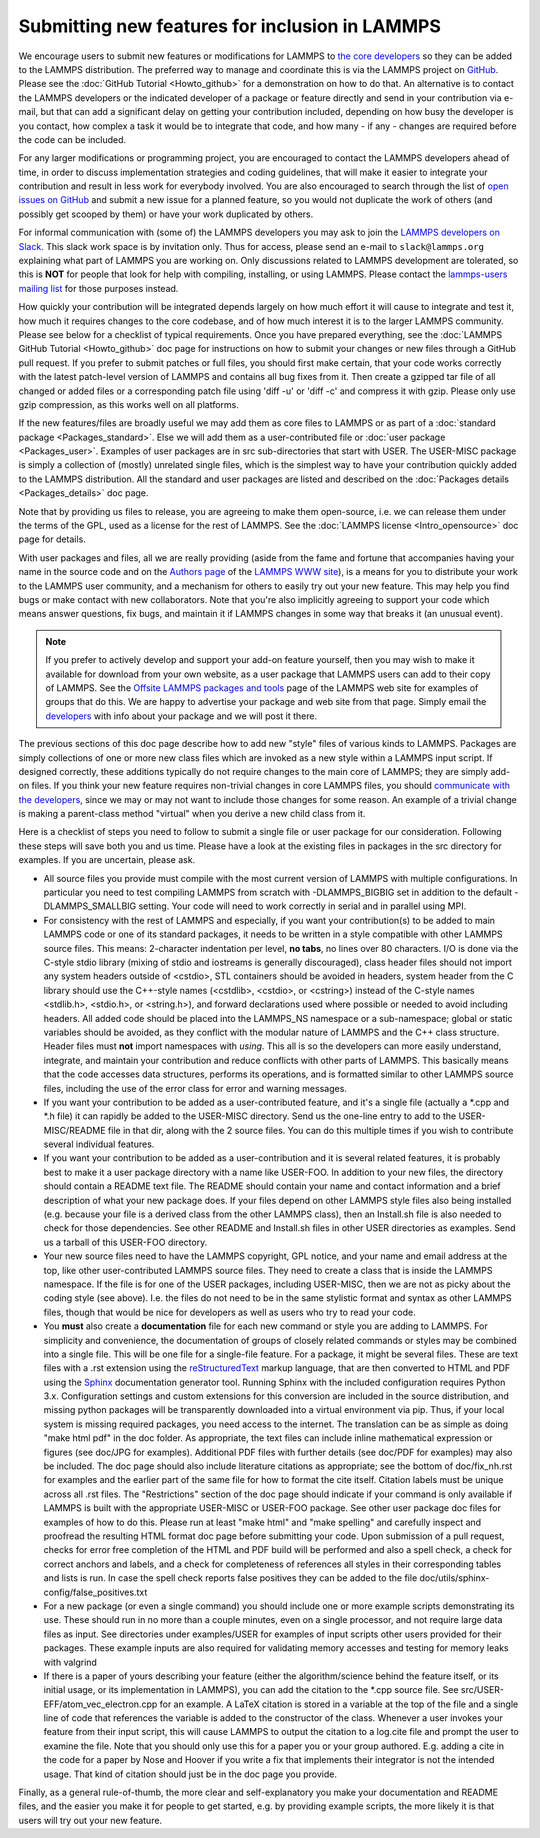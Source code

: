 Submitting new features for inclusion in LAMMPS
===============================================

We encourage users to submit new features or modifications for LAMMPS to
`the core developers <https://lammps.sandia.gov/authors.html>`_ so they
can be added to the LAMMPS distribution. The preferred way to manage and
coordinate this is via the LAMMPS project on `GitHub
<https://github.com/lammps/lammps>`_.  Please see the :doc:`GitHub
Tutorial <Howto_github>` for a demonstration on how to do that.  An
alternative is to contact the LAMMPS developers or the indicated
developer of a package or feature directly and send in your contribution
via e-mail, but that can add a significant delay on getting your
contribution included, depending on how busy the developer is you
contact, how complex a task it would be to integrate that code, and how
many - if any - changes are required before the code can be included.

For any larger modifications or programming project, you are encouraged
to contact the LAMMPS developers ahead of time, in order to discuss
implementation strategies and coding guidelines, that will make it
easier to integrate your contribution and result in less work for
everybody involved. You are also encouraged to search through the list
of `open issues on GitHub <https://github.com/lammps/lammps/issues>`_
and submit a new issue for a planned feature, so you would not duplicate
the work of others (and possibly get scooped by them) or have your work
duplicated by others.

For informal communication with (some of) the LAMMPS developers you may
ask to join the `LAMMPS developers on Slack <https://lammps.slack.com>`_.
This slack work space is by invitation only. Thus for access, please
send an e-mail to ``slack@lammps.org`` explaining what part of LAMMPS
you are working on.  Only discussions related to LAMMPS development are
tolerated, so this is **NOT** for people that look for help with compiling,
installing, or using LAMMPS. Please contact the `lammps-users mailing
list <https://lammps.sandia.gov/mail.html>`_ for those purposes instead.

How quickly your contribution will be integrated depends largely on how
much effort it will cause to integrate and test it, how much it requires
changes to the core codebase, and of how much interest it is to the
larger LAMMPS community.  Please see below for a checklist of typical
requirements. Once you have prepared everything, see the :doc:`LAMMPS GitHub 
Tutorial <Howto_github>` doc page for instructions on
how to submit your changes or new files through a GitHub pull
request. If you prefer to submit patches or full files, you should first
make certain, that your code works correctly with the latest patch-level
version of LAMMPS and contains all bug fixes from it. Then create a
gzipped tar file of all changed or added files or a corresponding patch
file using 'diff -u' or 'diff -c' and compress it with gzip. Please only
use gzip compression, as this works well on all platforms.

If the new features/files are broadly useful we may add them as core
files to LAMMPS or as part of a :doc:`standard package <Packages_standard>`.  Else we will add them as a
user-contributed file or :doc:`user package <Packages_user>`.  Examples
of user packages are in src sub-directories that start with USER.  The
USER-MISC package is simply a collection of (mostly) unrelated single
files, which is the simplest way to have your contribution quickly
added to the LAMMPS distribution.  All the standard and user packages
are listed and described on the :doc:`Packages details <Packages_details>` doc page.

Note that by providing us files to release, you are agreeing to make
them open-source, i.e. we can release them under the terms of the GPL,
used as a license for the rest of LAMMPS.  See the :doc:`LAMMPS license 
<Intro_opensource>` doc page for details.

With user packages and files, all we are really providing (aside from
the fame and fortune that accompanies having your name in the source
code and on the `Authors page <https://lammps.sandia.gov/authors.html>`_
of the `LAMMPS WWW site <lws_>`_), is a means for you to distribute your
work to the LAMMPS user community, and a mechanism for others to
easily try out your new feature.  This may help you find bugs or make
contact with new collaborators.  Note that you're also implicitly
agreeing to support your code which means answer questions, fix bugs,
and maintain it if LAMMPS changes in some way that breaks it (an
unusual event).

.. note::

   If you prefer to actively develop and support your add-on
   feature yourself, then you may wish to make it available for download
   from your own website, as a user package that LAMMPS users can add to
   their copy of LAMMPS.  See the `Offsite LAMMPS packages and tools <https://lammps.sandia.gov/offsite.html>`_ page of the LAMMPS web
   site for examples of groups that do this.  We are happy to advertise
   your package and web site from that page.  Simply email the
   `developers <https://lammps.sandia.gov/authors.html>`_ with info about
   your package and we will post it there.

.. _lws: https://lammps.sandia.gov

The previous sections of this doc page describe how to add new "style"
files of various kinds to LAMMPS.  Packages are simply collections of
one or more new class files which are invoked as a new style within a
LAMMPS input script.  If designed correctly, these additions typically
do not require changes to the main core of LAMMPS; they are simply
add-on files.  If you think your new feature requires non-trivial
changes in core LAMMPS files, you should `communicate with the
developers <https://lammps.sandia.gov/authors.html>`_, since we may or
may not want to include those changes for some reason.  An example of a
trivial change is making a parent-class method "virtual" when you derive
a new child class from it.

Here is a checklist of steps you need to follow to submit a single file
or user package for our consideration.  Following these steps will save
both you and us time. Please have a look at the existing files in
packages in the src directory for examples. If you are uncertain, please ask.

* All source files you provide must compile with the most current
  version of LAMMPS with multiple configurations. In particular you
  need to test compiling LAMMPS from scratch with -DLAMMPS_BIGBIG
  set in addition to the default -DLAMMPS_SMALLBIG setting. Your code
  will need to work correctly in serial and in parallel using MPI.

* For consistency with the rest of LAMMPS and especially, if you want
  your contribution(s) to be added to main LAMMPS code or one of its
  standard packages, it needs to be written in a style compatible with
  other LAMMPS source files. This means: 2-character indentation per
  level, **no tabs**\ , no lines over 80 characters. I/O is done via
  the C-style stdio library (mixing of stdio and iostreams is generally
  discouraged), class header files should not import any system headers
  outside of <cstdio>, STL containers should be avoided in headers,
  system header from the C library should use the C++-style names
  (<cstdlib>, <cstdio>, or <cstring>) instead of the C-style names
  <stdlib.h>, <stdio.h>, or <string.h>), and forward declarations
  used where possible or needed to avoid including headers.
  All added code should be placed into the LAMMPS_NS namespace or a
  sub-namespace; global or static variables should be avoided, as they
  conflict with the modular nature of LAMMPS and the C++ class structure.
  Header files must **not** import namespaces with *using*\ .
  This all is so the developers can more easily understand, integrate,
  and maintain your contribution and reduce conflicts with other parts
  of LAMMPS.  This basically means that the code accesses data
  structures, performs its operations, and is formatted similar to other
  LAMMPS source files, including the use of the error class for error
  and warning messages.

* If you want your contribution to be added as a user-contributed
  feature, and it's a single file (actually a \*.cpp and \*.h file) it can
  rapidly be added to the USER-MISC directory.  Send us the one-line
  entry to add to the USER-MISC/README file in that dir, along with the
  2 source files.  You can do this multiple times if you wish to
  contribute several individual features.

* If you want your contribution to be added as a user-contribution and
  it is several related features, it is probably best to make it a user
  package directory with a name like USER-FOO.  In addition to your new
  files, the directory should contain a README text file.  The README
  should contain your name and contact information and a brief
  description of what your new package does.  If your files depend on
  other LAMMPS style files also being installed (e.g. because your file
  is a derived class from the other LAMMPS class), then an Install.sh
  file is also needed to check for those dependencies.  See other README
  and Install.sh files in other USER directories as examples.  Send us a
  tarball of this USER-FOO directory.

* Your new source files need to have the LAMMPS copyright, GPL notice,
  and your name and email address at the top, like other
  user-contributed LAMMPS source files.  They need to create a class
  that is inside the LAMMPS namespace.  If the file is for one of the
  USER packages, including USER-MISC, then we are not as picky about the
  coding style (see above).  I.e. the files do not need to be in the
  same stylistic format and syntax as other LAMMPS files, though that
  would be nice for developers as well as users who try to read your
  code.

* You **must** also create a **documentation** file for each new command
  or style you are adding to LAMMPS. For simplicity and convenience, the
  documentation of groups of closely related commands or styles may be
  combined into a single file.  This will be one file for a single-file
  feature.  For a package, it might be several files.  These are text
  files with a .rst extension using the `reStructuredText <rst_>`_
  markup language, that are then converted to HTML and PDF using the
  `Sphinx <sphinx_>`_ documentation generator tool.  Running Sphinx with
  the included configuration requires Python 3.x.  Configuration
  settings and custom extensions for this conversion are included in the
  source distribution, and missing python packages will be transparently
  downloaded into a virtual environment via pip. Thus, if your local
  system is missing required packages, you need access to the
  internet. The translation can be as simple as doing "make html pdf" in
  the doc folder.  As appropriate, the text files can include inline
  mathematical expression or figures (see doc/JPG for examples).
  Additional PDF files with further details (see doc/PDF for examples)
  may also be included.  The doc page should also include literature
  citations as appropriate; see the bottom of doc/fix_nh.rst for
  examples and the earlier part of the same file for how to format the
  cite itself.  Citation labels must be unique across all .rst files.
  The "Restrictions" section of the doc page should indicate if your
  command is only available if LAMMPS is built with the appropriate
  USER-MISC or USER-FOO package.  See other user package doc files for
  examples of how to do this.  Please run at least "make html" and "make
  spelling" and carefully inspect and proofread the resulting HTML
  format doc page before submitting your code.  Upon submission of a
  pull request, checks for error free completion of the HTML and PDF
  build will be performed and also a spell check, a check for correct
  anchors and labels, and a check for completeness of references all
  styles in their corresponding tables and lists is run.  In case the
  spell check reports false positives they can be added to the file
  doc/utils/sphinx-config/false_positives.txt

* For a new package (or even a single command) you should include one or
  more example scripts demonstrating its use.  These should run in no
  more than a couple minutes, even on a single processor, and not require
  large data files as input.  See directories under examples/USER for
  examples of input scripts other users provided for their packages.
  These example inputs are also required for validating memory accesses
  and testing for memory leaks with valgrind

* If there is a paper of yours describing your feature (either the
  algorithm/science behind the feature itself, or its initial usage, or
  its implementation in LAMMPS), you can add the citation to the \*.cpp
  source file.  See src/USER-EFF/atom_vec_electron.cpp for an example.
  A LaTeX citation is stored in a variable at the top of the file and a
  single line of code that references the variable is added to the
  constructor of the class.  Whenever a user invokes your feature from
  their input script, this will cause LAMMPS to output the citation to a
  log.cite file and prompt the user to examine the file.  Note that you
  should only use this for a paper you or your group authored.
  E.g. adding a cite in the code for a paper by Nose and Hoover if you
  write a fix that implements their integrator is not the intended
  usage.  That kind of citation should just be in the doc page you
  provide.

Finally, as a general rule-of-thumb, the more clear and
self-explanatory you make your documentation and README files, and the
easier you make it for people to get started, e.g. by providing example
scripts, the more likely it is that users will try out your new feature.

.. _rst: https://docutils.readthedocs.io/en/sphinx-docs/user/rst/quickstart.html
.. _sphinx: https://sphinx-doc.org
